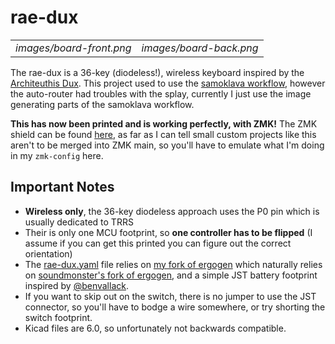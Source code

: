* rae-dux
| [[images/board-front.png]] | [[images/board-back.png]] |

The rae-dux is a 36-key (diodeless!), wireless keyboard inspired by the [[https://github.com/tapioki/cephalopoda/tree/main/Architeuthis%20dux][Architeuthis Dux]].
This project used to use the [[https://github.com/soundmonster/samoklava][samoklava workflow]], however the auto-router had
troubles with the splay, currently I just use the image generating parts of the
samoklava workflow.

*This has now been printed and is working perfectly, with ZMK!*
The ZMK shield can be found [[https://github.com/andrewjrae/zmk-config/tree/development/config/boards/shields/rae_dux][here]], as far as I can tell small custom projects
like this aren't to be merged into ZMK main, so you'll have to emulate what I'm
doing in my =zmk-config= here.

** Important Notes
- *Wireless only*, the 36-key diodeless approach uses the P0 pin which is usually dedicated to TRRS
- Their is only one MCU footprint, so *one controller has to be flipped* (I assume
   if you can get this printed you can figure out the correct orientation)
- The [[./rae-dux.yaml][rae-dux.yaml]] file relies on [[https://github.com/andrewjrae/ergogen/tree/rae-dux][my fork of ergogen]] which naturally relies on
  [[https://github.com/soundmonster/ergogen/tree/samoklava][soundmonster's fork of ergogen]], and a simple JST battery footprint inspired by
  [[https://github.com/benvallack][@benvallack]].
- If you want to skip out on the switch, there is no jumper to use the JST
  connector, so you'll have to bodge a wire somewhere, or try shorting the
  switch footprint.
- Kicad files are 6.0, so unfortunately not backwards compatible.
